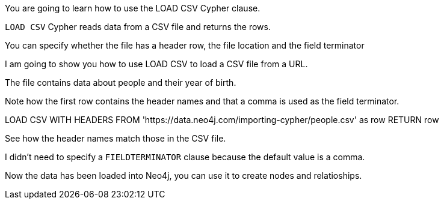 You are going to learn how to use the LOAD CSV Cypher clause.

// show this syntax - start
// LOAD CSV [WITH HEADERS] FROM url [AS alias] [FIELDTERMINATOR char]

`LOAD CSV` Cypher reads data from a CSV file and returns the rows. 

You can specify whether the file has a header row, the file location and the field terminator

// end

I am going to show you how to use LOAD CSV to load a CSV file from a URL.

// show this file - start

// https://data.neo4j.com/importing-cypher/people.csv

// personId,name,birthYear
// 23945,Gerard Pires,1942
// 553509,Helen Reddy,1941
// 113934,Susan Flannery,1939

The file contains data about people and their year of birth.

Note how the first row contains the header names and that a comma is used as the field terminator.

// end

// run this in a sandbox - start

LOAD CSV WITH HEADERS 
FROM 'https://data.neo4j.com/importing-cypher/people.csv'
as row
RETURN row

See how the header names match those in the CSV file.

I didn't need to specify a `FIELDTERMINATOR` clause because the default value is a comma.

// end 

Now the data has been loaded into Neo4j, you can use it to create nodes and relatioships.